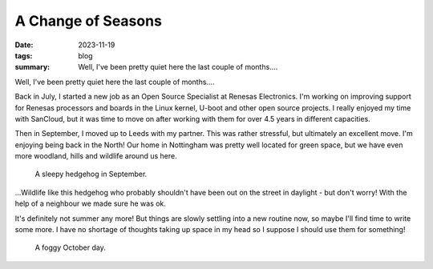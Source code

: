 ..
   Copyright (c) 2023 Paul Barker <paul@pbarker.dev>
   SPDX-License-Identifier: CC-BY-NC-4.0

A Change of Seasons
===================

:date: 2023-11-19
:tags: blog
:summary:
    Well, I've been pretty quiet here the last couple of months....

Well, I've been pretty quiet here the last couple of months....

Back in July, I started a new job as an Open Source Specialist at Renesas
Electronics. I'm working on improving support for Renesas processors and boards
in the Linux kernel, U-boot and other open source projects. I really enjoyed my
time with SanCloud, but it was time to move on after working with them for over
4.5 years in different capacities.

Then in September, I moved up to Leeds with my partner. This was rather
stressful, but ultimately an excellent move. I'm enjoying being back in the
North! Our home in Nottingham was pretty well located for green space, but we
have even more woodland, hills and wildlife around us here.

.. figure:: https://img.pbarker.dev/misc/img0001_960.webp
   :width: 100%
   :alt: A sleepy hedgehog in September.

   A sleepy hedgehog in September.

...Wildlife like this hedgehog who probably shouldn't have been out on the
street in daylight - but don't worry! With the help of a neighbour we made
sure he was ok.

It's definitely not summer any more! But things are slowly settling into a new
routine now, so maybe I'll find time to write some more. I have no shortage of
thoughts taking up space in my head so I suppose I should use them for
something!

.. figure:: https://img.pbarker.dev/misc/img0003_960.webp
   :width: 100%
   :alt: A foggy October day.

   A foggy October day.
